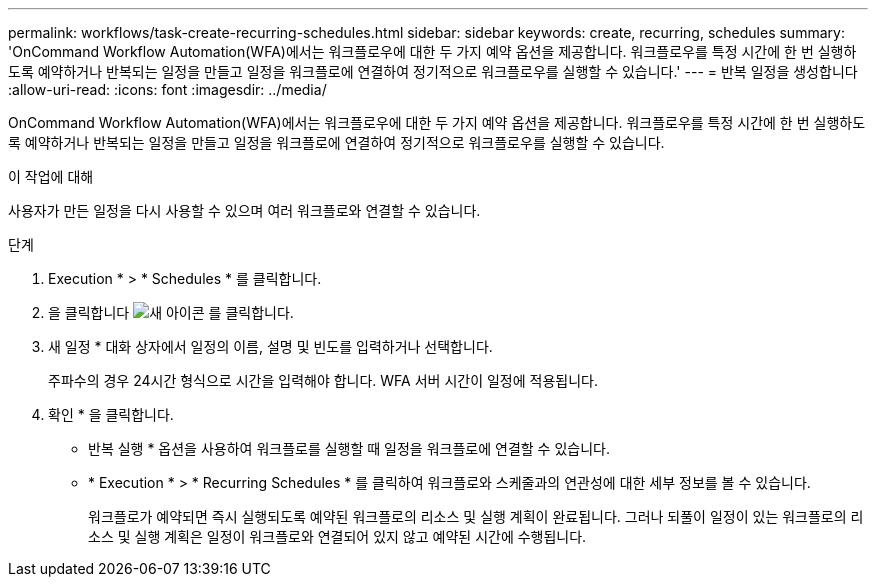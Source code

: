 ---
permalink: workflows/task-create-recurring-schedules.html 
sidebar: sidebar 
keywords: create, recurring, schedules 
summary: 'OnCommand Workflow Automation(WFA)에서는 워크플로우에 대한 두 가지 예약 옵션을 제공합니다. 워크플로우를 특정 시간에 한 번 실행하도록 예약하거나 반복되는 일정을 만들고 일정을 워크플로에 연결하여 정기적으로 워크플로우를 실행할 수 있습니다.' 
---
= 반복 일정을 생성합니다
:allow-uri-read: 
:icons: font
:imagesdir: ../media/


[role="lead"]
OnCommand Workflow Automation(WFA)에서는 워크플로우에 대한 두 가지 예약 옵션을 제공합니다. 워크플로우를 특정 시간에 한 번 실행하도록 예약하거나 반복되는 일정을 만들고 일정을 워크플로에 연결하여 정기적으로 워크플로우를 실행할 수 있습니다.

.이 작업에 대해
사용자가 만든 일정을 다시 사용할 수 있으며 여러 워크플로와 연결할 수 있습니다.

.단계
. Execution * > * Schedules * 를 클릭합니다.
. 을 클릭합니다 image:../media/new_wfa_icon.gif["새 아이콘"] 를 클릭합니다.
. 새 일정 * 대화 상자에서 일정의 이름, 설명 및 빈도를 입력하거나 선택합니다.
+
주파수의 경우 24시간 형식으로 시간을 입력해야 합니다. WFA 서버 시간이 일정에 적용됩니다.

. 확인 * 을 클릭합니다.
+
** 반복 실행 * 옵션을 사용하여 워크플로를 실행할 때 일정을 워크플로에 연결할 수 있습니다.
** * Execution * > * Recurring Schedules * 를 클릭하여 워크플로와 스케줄과의 연관성에 대한 세부 정보를 볼 수 있습니다.
+
워크플로가 예약되면 즉시 실행되도록 예약된 워크플로의 리소스 및 실행 계획이 완료됩니다. 그러나 되풀이 일정이 있는 워크플로의 리소스 및 실행 계획은 일정이 워크플로와 연결되어 있지 않고 예약된 시간에 수행됩니다.




